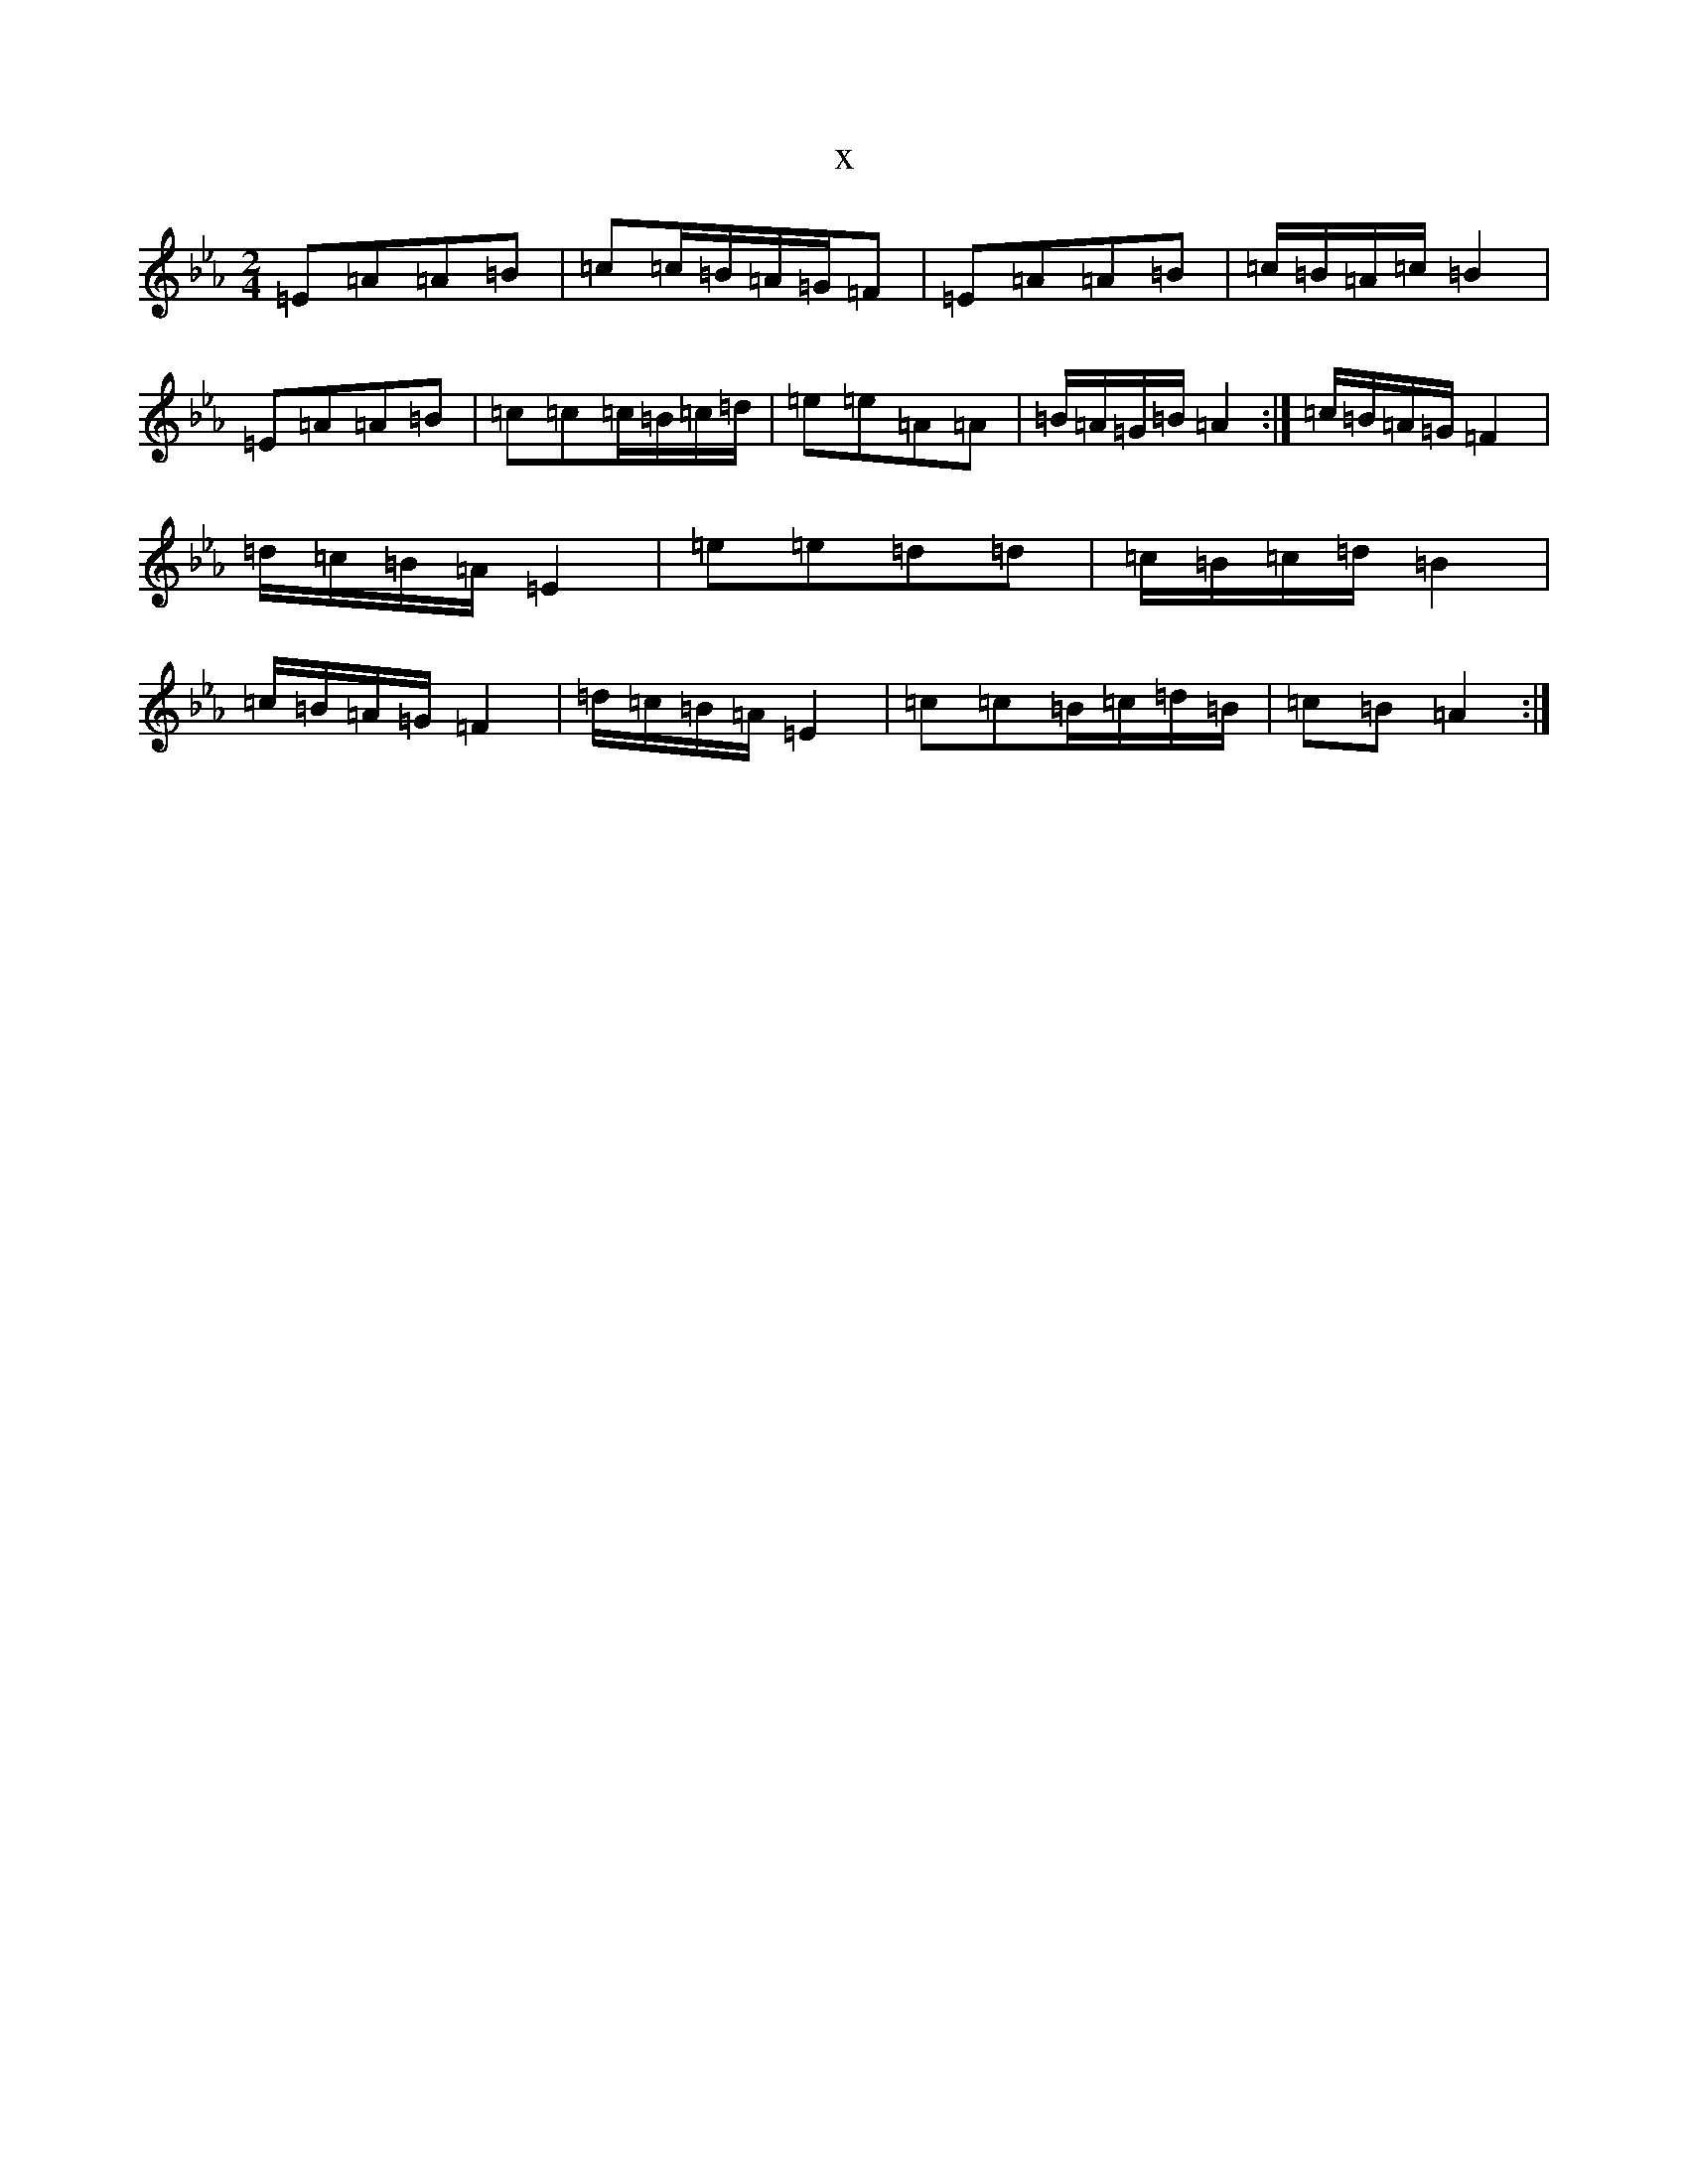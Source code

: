 X:13910
T:x
L:1/8
M:2/4
K: C minor
=E=A=A=B|=c=c/2=B/2=A/2=G/2=F|=E=A=A=B|=c/2=B/2=A/2=c/2=B2|=E=A=A=B|=c=c=c/2=B/2=c/2=d/2|=e=e=A=A|=B/2=A/2=G/2=B/2=A2:|=c/2=B/2=A/2=G/2=F2|=d/2=c/2=B/2=A/2=E2|=e=e=d=d|=c/2=B/2=c/2=d/2=B2|=c/2=B/2=A/2=G/2=F2|=d/2=c/2=B/2=A/2=E2|=c=c=B/2=c/2=d/2=B/2|=c=B=A2:|